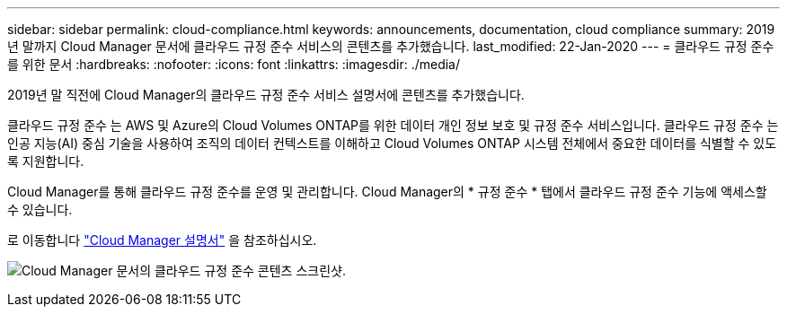 ---
sidebar: sidebar 
permalink: cloud-compliance.html 
keywords: announcements, documentation, cloud compliance 
summary: 2019년 말까지 Cloud Manager 문서에 클라우드 규정 준수 서비스의 콘텐츠를 추가했습니다. 
last_modified: 22-Jan-2020 
---
= 클라우드 규정 준수를 위한 문서
:hardbreaks:
:nofooter: 
:icons: font
:linkattrs: 
:imagesdir: ./media/


[role="lead"]
2019년 말 직전에 Cloud Manager의 클라우드 규정 준수 서비스 설명서에 콘텐츠를 추가했습니다.

클라우드 규정 준수 는 AWS 및 Azure의 Cloud Volumes ONTAP를 위한 데이터 개인 정보 보호 및 규정 준수 서비스입니다. 클라우드 규정 준수 는 인공 지능(AI) 중심 기술을 사용하여 조직의 데이터 컨텍스트를 이해하고 Cloud Volumes ONTAP 시스템 전체에서 중요한 데이터를 식별할 수 있도록 지원합니다.

Cloud Manager를 통해 클라우드 규정 준수를 운영 및 관리합니다. Cloud Manager의 * 규정 준수 * 탭에서 클라우드 규정 준수 기능에 액세스할 수 있습니다.

로 이동합니다 https://docs.netapp.com/us-en/occm/concept_cloud_compliance.html["Cloud Manager 설명서"] 을 참조하십시오.

image:cloud-compliance.gif["Cloud Manager 문서의 클라우드 규정 준수 콘텐츠 스크린샷"].
